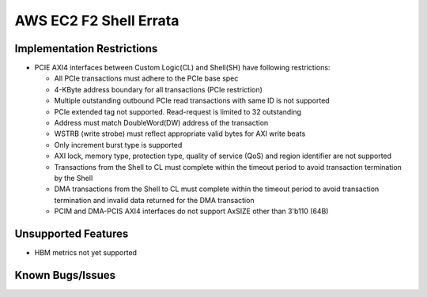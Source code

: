 AWS EC2 F2 Shell Errata
=======================

Implementation Restrictions
---------------------------

- PCIE AXI4 interfaces between Custom Logic(CL) and Shell(SH) have
  following restrictions:

  - All PCIe transactions must adhere to the PCIe base spec
  - 4-KByte address boundary for all transactions (PCIe restriction)
  - Multiple outstanding outbound PCIe read transactions with same ID is
    not supported
  - PCIe extended tag not supported. Read-request is limited to 32
    outstanding
  - Address must match DoubleWord(DW) address of the transaction
  - WSTRB (write strobe) must reflect appropriate valid bytes for AXI
    write beats
  - Only increment burst type is supported
  - AXI lock, memory type, protection type, quality of service (QoS) and
    region identifier are not supported
  - Transactions from the Shell to CL must complete within the timeout
    period to avoid transaction termination by the Shell
  - DMA transactions from the Shell to CL must complete within the
    timeout period to avoid transaction termination and invalid data
    returned for the DMA transaction
  - PCIM and DMA-PCIS AXI4 interfaces do not support AxSIZE other than
    3'b110 (64B)

Unsupported Features
--------------------

- HBM metrics not yet supported

Known Bugs/Issues
-----------------
